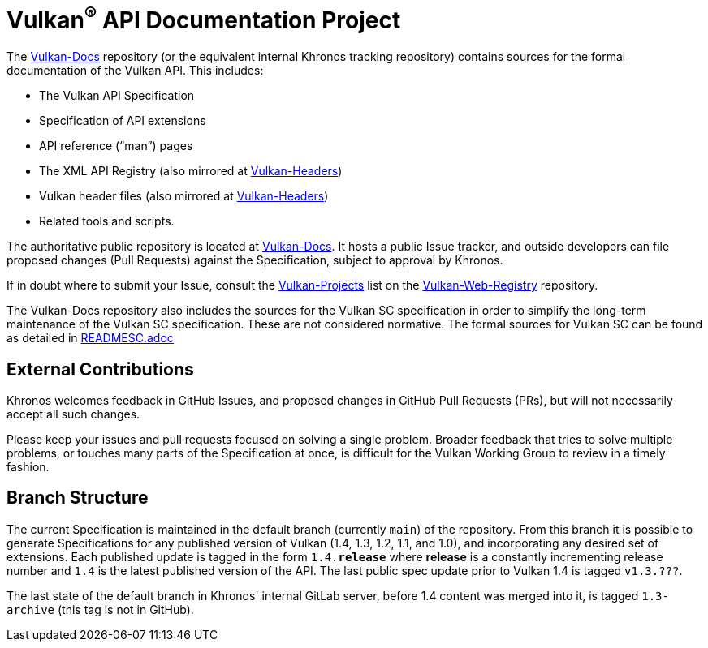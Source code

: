 // Copyright 2017-2024 The Khronos Group Inc.
// SPDX-License-Identifier: CC-BY-4.0

ifdef::env-github[]
:note-caption: :information_source:
endif::[]

= Vulkan^(R)^ API Documentation Project

The link:https://github.com/KhronosGroup/Vulkan-Docs[Vulkan-Docs]
repository (or the equivalent internal Khronos tracking repository)
contains sources for the formal documentation of the Vulkan
API. This includes:

[options="compact"]
  * The Vulkan API Specification
  * Specification of API extensions
  * API reference ("`man`") pages
  * The XML API Registry (also mirrored at
    link:https://github.com/KhronosGroup/Vulkan-Headers[Vulkan-Headers])
  * Vulkan header files (also mirrored at
    link:https://github.com/KhronosGroup/Vulkan-Headers[Vulkan-Headers])
  * Related tools and scripts.

The authoritative public repository is located at
link:https://github.com/KhronosGroup/Vulkan-Docs/[Vulkan-Docs].
It hosts a public Issue tracker, and outside developers can file proposed
changes (Pull Requests) against the Specification, subject to approval by
Khronos.

If in doubt where to submit your Issue, consult the
link:https://github.com/KhronosGroup/Vulkan-Web-Registry/blob/main/Vulkan-Projects.adoc[Vulkan-Projects] list on the link:https://github.com/KhronosGroup/Vulkan-Web-Registry[Vulkan-Web-Registry]
repository.

The Vulkan-Docs repository also includes the sources for the Vulkan SC
specification in order to simplify the long-term maintenance of the Vulkan SC
specification. These are not considered normative. The formal sources for
Vulkan SC can be found as detailed in link:READMESC.adoc[READMESC.adoc]

== External Contributions

Khronos welcomes feedback in GitHub Issues, and proposed changes in GitHub
Pull Requests (PRs), but will not necessarily accept all such changes.

Please keep your issues and pull requests focused on solving a single
problem. Broader feedback that tries to solve multiple problems, or touches
many parts of the Specification at once, is difficult for the Vulkan Working
Group to review in a timely fashion.


== Branch Structure

The current Specification is maintained in the default branch (currently
`main`) of the repository.
From this branch it is possible to generate Specifications for any published
version of Vulkan (1.4, 1.3, 1.2, 1.1, and 1.0), and incorporating any
desired set of extensions.
Each published update is tagged in the form `1.4.*release*` where *release*
is a constantly incrementing release number and `1.4` is the latest
published version of the API.
The last public spec update prior to Vulkan 1.4 is tagged `v1.3.???`.

The last state of the default branch in Khronos' internal GitLab server,
before 1.4 content was merged into it, is tagged `1.3-archive` (this tag is
not in GitHub).


